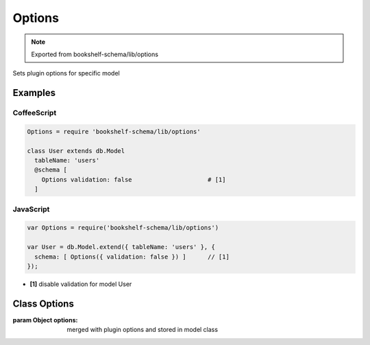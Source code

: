 Options
=======

.. note:: Exported from bookshelf-schema/lib/options

Sets plugin options for specific model

Examples
--------

CoffeeScript
^^^^^^^^^^^^

.. code-block:: coffee


   Options = require 'bookshelf-schema/lib/options'

   class User extends db.Model
     tableName: 'users'
     @schema [
       Options validation: false                     # [1]
     ]

JavaScript
^^^^^^^^^^

.. code-block:: js

   var Options = require('bookshelf-schema/lib/options')

   var User = db.Model.extend({ tableName: 'users' }, {
     schema: [ Options({ validation: false }) ]      // [1]
   });

- **[1]** disable validation for model User


Class Options
-------------

.. class:: Options(options)

   :param Object options: merged with plugin options and stored in model class

